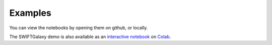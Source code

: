 Examples
========

You can view the notebooks by opening them on github, or locally.

The SWIFTGalaxy demo is also available as an `interactive notebook`_ on Colab_.

.. _interactive notebook: https://githubtocolab.com/SWIFTSIM/swiftgalaxy/blob/main/examples/SWIFTGalaxy_demo.ipynb
.. _CoLab: https://colab.google/
